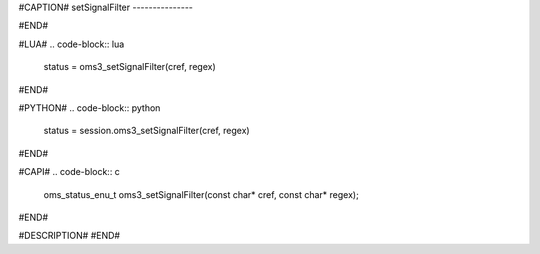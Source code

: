 #CAPTION#
setSignalFilter
---------------

#END#

#LUA#
.. code-block:: lua

  status = oms3_setSignalFilter(cref, regex)

#END#

#PYTHON#
.. code-block:: python

  status = session.oms3_setSignalFilter(cref, regex)

#END#

#CAPI#
.. code-block:: c

  oms_status_enu_t oms3_setSignalFilter(const char* cref, const char* regex);

#END#

#DESCRIPTION#
#END#

